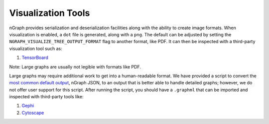 .. inspection/index: 

Visualization Tools
###################

nGraph provides serialization and deserialization facilities along with the 
ability to create image formats. When visualization is enabled, a ``dot`` file 
is generated, along with a ``png``. The default can be adjusted by setting the 
``NGRAPH_VISUALIZE_TREE_OUTPUT_FORMAT`` flag to another format, like PDF. It
can then be inspected with a third-party visualization tool such as:

.. #. `Netron`_ support tentatively planned to come soon

#. `TensorBoard`_

Note: Large graphs are usually not legible with formats like PDF.  

Large graphs may require additional work to get into a human-readable format. We 
have provided a script to convert the `most common default output`_, nGraph JSON,
to an output that is better able to handle detailed graphs; however, we do not 
offer user support for this script. After running the script, you should have a 
``.graphml`` that can be imported and inspected with third-party tools like: 

#. `Gephi`_

#. `Cytoscape`_



.. _CMakeLists.txt: https://github.com/NervanaSystems/ngraph/blob/master/CMakeLists.txt
.. _most common default output: https://github.com/NervanaSystems/ngraph/contrib/tools/graphml/ngraph_json_to_graphml.py
.. _Netron: https://github.com/lutzroeder/netron/blob/master/README.md
.. _Gephi: https://gephi.org
.. _Cytoscape: https://cytoscape.org
.. _TensorBoard: https://www.tensorflow.org/guide/summaries_and_tensorboard
